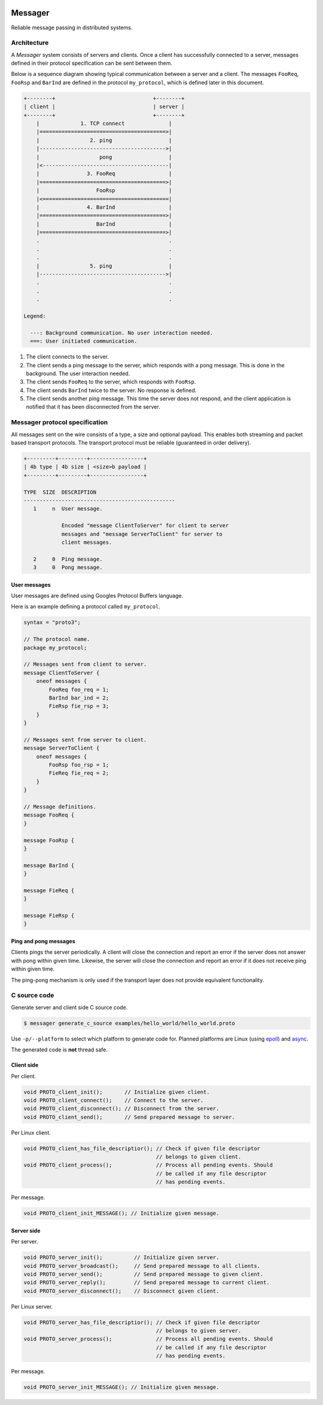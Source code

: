 |buildstatus|_
|coverage|_
|nala|_

Messager
========

Reliable message passing in distributed systems.

Architecture
------------

A `Messager` system consists of servers and clients. Once a client has
successfully connected to a server, messages defined in their protocol
specification can be sent between them.

Below is a sequence diagram showing typical communication between a
server and a client. The messages ``FooReq``, ``FooRsp`` and
``BarInd`` are defined in the protocol ``my_protocol``, which is
defined later in this document.

.. code-block:: text

   +--------+                               +--------+
   | client |                               | server |
   +--------+                               +--------+
       |             1. TCP connect              |
       |========================================>|
       |                2. ping                  |
       |---------------------------------------->|
       |                   pong                  |
       |<----------------------------------------|
       |               3. FooReq                 |
       |========================================>|
       |                  FooRsp                 |
       |<========================================|
       |               4. BarInd                 |
       |========================================>|
       |                  BarInd                 |
       |========================================>|
       .                                         .
       .                                         .
       .                                         .
       |                5. ping                  |
       |---------------------------------------->|
       .                                         .
       .                                         .
       .                                         .

   Legend:
       
     ---: Background communication. No user interaction needed.
     ===: User initiated communication.

1. The client connects to the server.

2. The client sends a ping message to the server, which responds with
   a pong message. This is done in the background. The user
   interaction needed.

3. The client sends ``FooReq`` to the server, which responds with
   ``FooRsp``.

4. The client sends ``BarInd`` twice to the server. No response is
   defined.

5. The client sends another ping message. This time the server does
   not respond, and the client application is notified that it has
   been disconnected from the server.

Messager protocol specification
-------------------------------

All messages sent on the wire consists of a type, a size and optional
payload. This enables both streaming and packet based transport
protocols. The transport protocol must be reliable (guaranteed in
order delivery).

.. code-block:: text

   +---------+---------+-----------------+
   | 4b type | 4b size | <size>b payload |
   +---------+---------+-----------------+

   TYPE  SIZE  DESCRIPTION
   ------------------------------------------------
      1     n  User message.

               Encoded "message ClientToServer" for client to server
               messages and "message ServerToClient" for server to
               client messages.

      2     0  Ping message.
      3     0  Pong message.

User messages
^^^^^^^^^^^^^

User messages are defined using Googles Protocol Buffers language.

Here is an example defining a protocol called ``my_protocol``.

.. code-block:: protobuf

   syntax = "proto3";

   // The protocol name.
   package my_protocol;

   // Messages sent from client to server.
   message ClientToServer {
       oneof messages {
           FooReq foo_req = 1;
           BarInd bar_ind = 2;
           FieRsp fie_rsp = 3;
       }
   }

   // Messages sent from server to client.
   message ServerToClient {
       oneof messages {
           FooRsp foo_rsp = 1;
           FieReq fie_req = 2;
       }
   }

   // Message definitions.
   message FooReq {
   }

   message FooRsp {
   }

   message BarInd {
   }

   message FieReq {
   }

   message FieRsp {
   }

Ping and pong messages
^^^^^^^^^^^^^^^^^^^^^^

Clients pings the server periodically. A client will close the
connection and report an error if the server does not answer with pong
within given time. Likewise, the server will close the connection and
report an error if it does not receive ping within given time.

The ping-pong mechanism is only used if the transport layer does not
provide equivalent functionality.

C source code
-------------

Generate server and client side C source code.

.. code-block:: text

   $ messager generate_c_source examples/hello_world/hello_world.proto

Use ``-p/--platform`` to select which platform to generate code
for. Planned platforms are Linux (using `epoll`_) and `async`_.

The generated code is **not** thread safe.

Client side
^^^^^^^^^^^

Per client.

.. code-block:: c

   void PROTO_client_init();       // Initialize given client.
   void PROTO_client_connect();    // Connect to the server.
   void PROTO_client_disconnect(); // Disconnect from the server.
   void PROTO_client_send();       // Send prepared message to server.

Per Linux client.

.. code-block:: c

   void PROTO_client_has_file_descriptior(); // Check if given file descriptor
                                             // belongs to given client.
   void PROTO_client_process();              // Process all pending events. Should
                                             // be called if any file descriptor
                                             // has pending events.

Per message.

.. code-block:: c

   void PROTO_client_init_MESSAGE(); // Initialize given message.

Server side
^^^^^^^^^^^

Per server.

.. code-block:: c

   void PROTO_server_init();          // Initialize given server.
   void PROTO_server_broadcast();     // Send prepared message to all clients.
   void PROTO_server_send();          // Send prepared message to given client.
   void PROTO_server_reply();         // Send prepared message to current client.
   void PROTO_server_disconnect();    // Disconnect given client.

Per Linux server.

.. code-block:: c

   void PROTO_server_has_file_descriptior(); // Check if given file descriptor
                                             // belongs to given server.
   void PROTO_server_process();              // Process all pending events. Should
                                             // be called if any file descriptor
                                             // has pending events.

Per message.

.. code-block:: c

   void PROTO_server_init_MESSAGE(); // Initialize given message.

.. |buildstatus| image:: https://travis-ci.com/eerimoq/messager.svg?branch=master
.. _buildstatus: https://travis-ci.com/eerimoq/messager

.. |coverage| image:: https://coveralls.io/repos/github/eerimoq/messager/badge.svg?branch=master
.. _coverage: https://coveralls.io/github/eerimoq/messager

.. |nala| image:: https://img.shields.io/badge/nala-test-blue.svg
.. _nala: https://github.com/eerimoq/nala

.. _epoll: https://en.wikipedia.org/wiki/Epoll

.. _async: https://github.com/eerimoq/async
